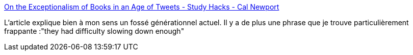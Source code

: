 :jbake-type: post
:jbake-status: published
:jbake-title: On the Exceptionalism of Books in an Age of Tweets - Study Hacks - Cal Newport
:jbake-tags: lecture,culture,transformation,humanité,transhumanisme,_mois_juin,_année_2020
:jbake-date: 2020-06-29
:jbake-depth: ../
:jbake-uri: shaarli/1593433967000.adoc
:jbake-source: https://nicolas-delsaux.hd.free.fr/Shaarli?searchterm=https%3A%2F%2Fwww.calnewport.com%2Fblog%2F2020%2F06%2F27%2Fon-the-exceptionalism-of-books-in-an-age-of-tweets%2F&searchtags=lecture+culture+transformation+humanit%C3%A9+transhumanisme+_mois_juin+_ann%C3%A9e_2020
:jbake-style: shaarli

https://www.calnewport.com/blog/2020/06/27/on-the-exceptionalism-of-books-in-an-age-of-tweets/[On the Exceptionalism of Books in an Age of Tweets - Study Hacks - Cal Newport]

L'article explique bien à mon sens un fossé générationnel actuel. Il y a de plus une phrase que je trouve particulièrement frappante :"they had difficulty slowing down enough"
